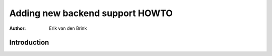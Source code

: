 .. _backends-howto:

************************************
  Adding new backend support HOWTO
************************************

:Author: Erik van den Brink

Introduction
============
